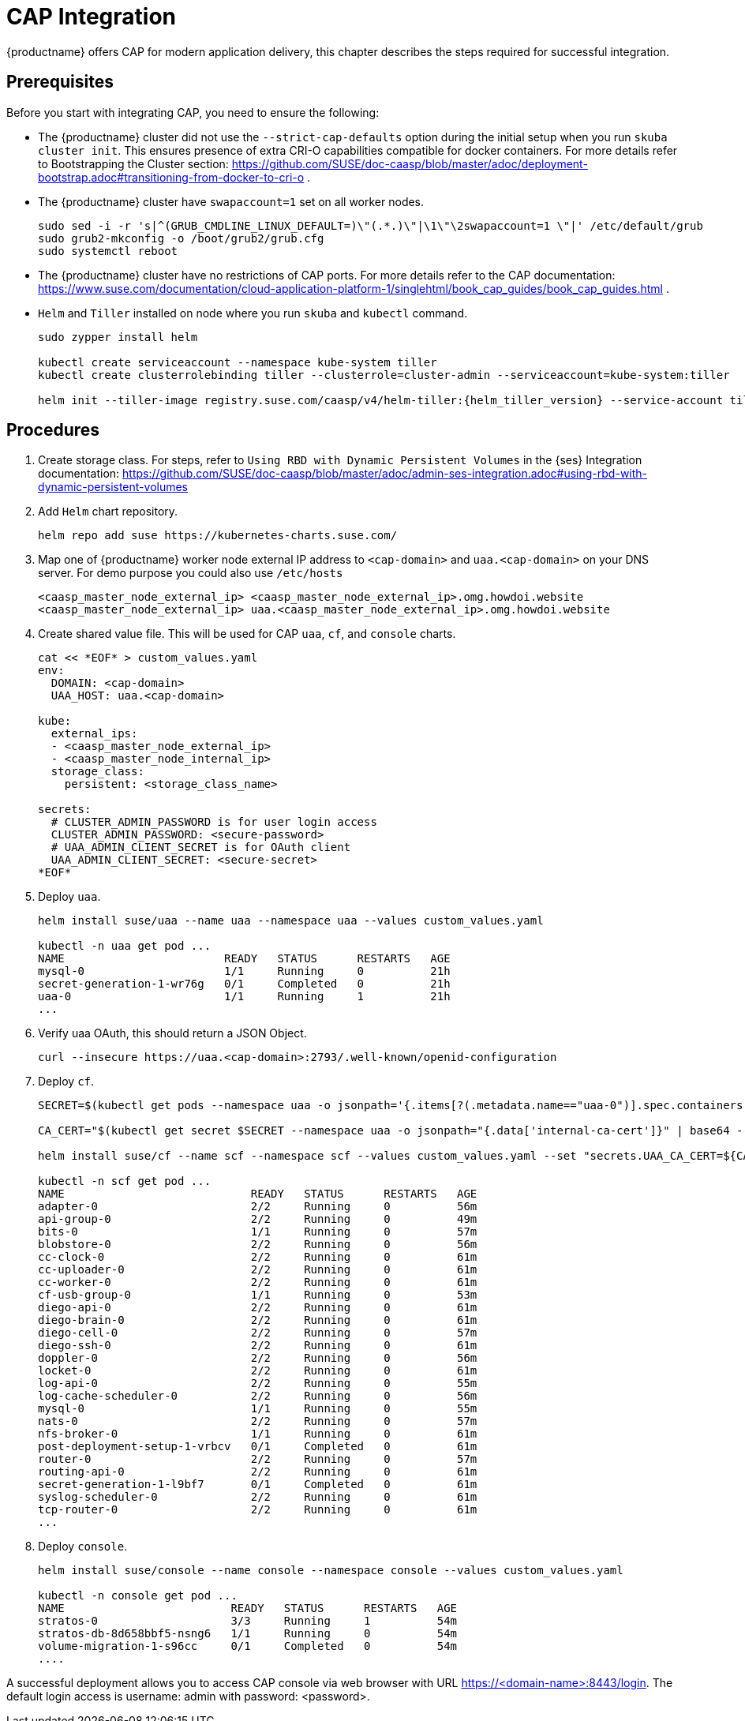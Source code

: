 = CAP Integration

{productname} offers CAP for modern application delivery, this chapter describes the steps required for successful integration.

== Prerequisites

Before you start with integrating CAP, you need to ensure the following:

* The {productname} cluster did not use the `--strict-cap-defaults` option during the initial setup when you run `skuba cluster init`. This ensures presence of extra CRI-O capabilities compatible for docker containers.
For more details refer to Bootstrapping the Cluster section:
//FIXME: Need proper link
https://github.com/SUSE/doc-caasp/blob/master/adoc/deployment-bootstrap.adoc#transitioning-from-docker-to-cri-o .
* The {productname} cluster have `swapaccount=1` set on all worker nodes.
+
----
sudo sed -i -r 's|^(GRUB_CMDLINE_LINUX_DEFAULT=)\"(.*.)\"|\1\"\2swapaccount=1 \"|' /etc/default/grub
sudo grub2-mkconfig -o /boot/grub2/grub.cfg
sudo systemctl reboot
----
* The {productname} cluster have no restrictions of CAP ports. For more details refer to the CAP documentation: https://www.suse.com/documentation/cloud-application-platform-1/singlehtml/book_cap_guides/book_cap_guides.html .
* `Helm` and `Tiller` installed on node where you run `skuba` and `kubectl` command.
+
----
sudo zypper install helm

kubectl create serviceaccount --namespace kube-system tiller
kubectl create clusterrolebinding tiller --clusterrole=cluster-admin --serviceaccount=kube-system:tiller

helm init --tiller-image registry.suse.com/caasp/v4/helm-tiller:{helm_tiller_version} --service-account tiller
----

== Procedures
//FIXME: Need proper link
. Create storage class. For steps, refer to `Using RBD with Dynamic Persistent Volumes` in the {ses} Integration documentation: https://github.com/SUSE/doc-caasp/blob/master/adoc/admin-ses-integration.adoc#using-rbd-with-dynamic-persistent-volumes

. Add `Helm` chart repository.
+
----
helm repo add suse https://kubernetes-charts.suse.com/
----

. Map one of {productname} worker node external IP address to `<cap-domain>` and `uaa.<cap-domain>` on your DNS server. For demo purpose you could also use `/etc/hosts`
+
----
<caasp_master_node_external_ip>	<caasp_master_node_external_ip>.omg.howdoi.website
<caasp_master_node_external_ip>	uaa.<caasp_master_node_external_ip>.omg.howdoi.website
----

. Create shared value file. This will be used for CAP `uaa`, `cf`, and `console` charts.
+
----
cat << *EOF* > custom_values.yaml
env:
  DOMAIN: <cap-domain>
  UAA_HOST: uaa.<cap-domain>
  
kube:
  external_ips:
  - <caasp_master_node_external_ip>
  - <caasp_master_node_internal_ip>
  storage_class:
    persistent: <storage_class_name>
          
secrets:
  # CLUSTER_ADMIN_PASSWORD is for user login access
  CLUSTER_ADMIN_PASSWORD: <secure-password>
  # UAA_ADMIN_CLIENT_SECRET is for OAuth client
  UAA_ADMIN_CLIENT_SECRET: <secure-secret>
*EOF*
----

. Deploy `uaa`.
+
----
helm install suse/uaa --name uaa --namespace uaa --values custom_values.yaml

kubectl -n uaa get pod ...
NAME                        READY   STATUS      RESTARTS   AGE
mysql-0                     1/1     Running     0          21h
secret-generation-1-wr76g   0/1     Completed   0          21h
uaa-0                       1/1     Running     1          21h
...
----

. Verify uaa OAuth, this should return a JSON Object.
+
----
curl --insecure https://uaa.<cap-domain>:2793/.well-known/openid-configuration
----

. Deploy `cf`.
+
----
SECRET=$(kubectl get pods --namespace uaa -o jsonpath='{.items[?(.metadata.name=="uaa-0")].spec.containers[?(.name=="uaa")].env[?(.name=="INTERNAL_CA_CERT")].valueFrom.secretKeyRef.name}')

CA_CERT="$(kubectl get secret $SECRET --namespace uaa -o jsonpath="{.data['internal-ca-cert']}" | base64 --decode -)"

helm install suse/cf --name scf --namespace scf --values custom_values.yaml --set "secrets.UAA_CA_CERT=${CA_CERT}"

kubectl -n scf get pod ...
NAME                            READY   STATUS      RESTARTS   AGE                                      
adapter-0                       2/2     Running     0          56m                                      
api-group-0                     2/2     Running     0          49m                                      
bits-0                          1/1     Running     0          57m                                      
blobstore-0                     2/2     Running     0          56m                                      
cc-clock-0                      2/2     Running     0          61m                                      
cc-uploader-0                   2/2     Running     0          61m                                      
cc-worker-0                     2/2     Running     0          61m                                      
cf-usb-group-0                  1/1     Running     0          53m                                      
diego-api-0                     2/2     Running     0          61m                                      
diego-brain-0                   2/2     Running     0          61m                                      
diego-cell-0                    2/2     Running     0          57m                                      
diego-ssh-0                     2/2     Running     0          61m                                      
doppler-0                       2/2     Running     0          56m                                      
locket-0                        2/2     Running     0          61m                                      
log-api-0                       2/2     Running     0          55m                                      
log-cache-scheduler-0           2/2     Running     0          56m                                      
mysql-0                         1/1     Running     0          55m                                      
nats-0                          2/2     Running     0          57m                                      
nfs-broker-0                    1/1     Running     0          61m                                      
post-deployment-setup-1-vrbcv   0/1     Completed   0          61m                                      
router-0                        2/2     Running     0          57m                                      
routing-api-0                   2/2     Running     0          61m                                      
secret-generation-1-l9bf7       0/1     Completed   0          61m                                      
syslog-scheduler-0              2/2     Running     0          61m                                      
tcp-router-0                    2/2     Running     0          61m 
...
----

. Deploy `console`.
+
----
helm install suse/console --name console --namespace console --values custom_values.yaml

kubectl -n console get pod ...
NAME                         READY   STATUS      RESTARTS   AGE
stratos-0                    3/3     Running     1          54m
stratos-db-8d658bbf5-nsng6   1/1     Running     0          54m
volume-migration-1-s96cc     0/1     Completed   0          54m
....
----

A successful deployment allows you to access CAP console via web browser with URL https://<domain-name>:8443/login. The default login access is username: admin with password: <password>.

